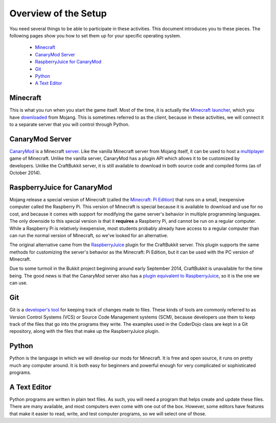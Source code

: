.. _setup:

=======================
 Overview of the Setup
=======================

You need several things to be able to participate in these
activities. This document introduces you to these pieces. The
following pages show you how to set them up for your specific
operating system.

 * `Minecraft`_
 * `CanaryMod Server`_
 * `RaspberryJuice for CanaryMod`_
 * `Git`_
 * `Python`_
 * `A Text Editor`_


Minecraft
=========

This is what you run when you start the game itself. Most of the time,
it is actually the `Minecraft launcher`_, which you have downloaded_
from Mojang. This is sometimes referred to as the *client*, because in
these activities, we will connect it to a separate server that you
will control through Python.

.. _Minecraft launcher: http://minecraft.gamepedia.com/Minecraft_launcher
.. _downloaded: https://minecraft.net/download


CanaryMod Server
================

CanaryMod_ is a Minecraft server_. Like the vanilla Minecraft server
from Mojang itself, it can be used to host a multiplayer_ game of
Minecraft. Unlike the vanilla server, CanaryMod has a plugin API which
allows it to be customized by developers. Unlike the CraftBukkit
server, it is still available to download in both source code and
compiled forms (as of October 2014).

.. _CanaryMod: http://canarymod.net/
.. _server: http://minecraft.gamepedia.com/Server
.. _multiplayer: http://minecraft.gamepedia.com/Multiplayer


RaspberryJuice for CanaryMod
============================

Mojang release a special version of Minecraft (called the `Minecraft:
Pi Edition`_) that runs on a small, inexpensive computer called the
Raspberry Pi. This version of Minecraft is special because it is
available to download and use for no cost, and because it comes with
support for modifying the game server's behavior in multiple
programming languages. The only downside to this special version is
that it **requires** a Raspberry Pi, and cannot be run on a regular
computer. While a Raspberry Pi is relatively inexpensive, most
students probably already have access to a regular computer than can
run the normal version of Minecraft, so we've looked for an
alternative.

The original alternative came from the RaspberryJuice_ plugin for the
CraftBukkit server. This plugin supports the same methods for
customizing the server's behavior as the Minecraft: Pi Edition, but it
can be used with the PC version of Minecraft.

Due to some turmoil in the Bukkit project beginning around early
September 2014, CraftBukkit is unavailable for the time being. The
good news is that the CanaryMod server also has a `plugin equivalent
to RaspberryJuice`_, so it is the one we can use.

.. _`Minecraft: Pi Edition`: http://pi.minecraft.net/
.. _RaspberryJuice: http://dev.bukkit.org/bukkit-plugins/raspberryjuice/
.. _`plugin equivalent to RaspberryJuice`: http://canarymod.net/forum/viewtopic.php?f=33&t=3812


Git
===

Git is a `developer's tool`_ for keeping track of changes made to
files. These kinds of tools are commonly referred to as Version
Control Systems (VCS) or Source Code Management systems (SCM), because
developers use them to keep track of the files that go into the
programs they write. The examples used in the CoderDojo class are kept
in a Git repository, along with the files that make up the
RaspberryJuice plugin.

.. _`developer's tool`: http://git-scm.com/


Python
======

Python is the language in which we will develop our mods for
Minecraft. It is free and open source, it runs on pretty much any
computer around. It is both easy for beginners and powerful enough for
very complicated or sophisticated programs.


A Text Editor
=============

Python programs are written in plain text files. As such, you will
need a program that helps create and update these files. There are
many available, and most computers even come with one out of the
box. However, some editors have features that make it easier to read,
write, and test computer programs, so we will select one of those.
